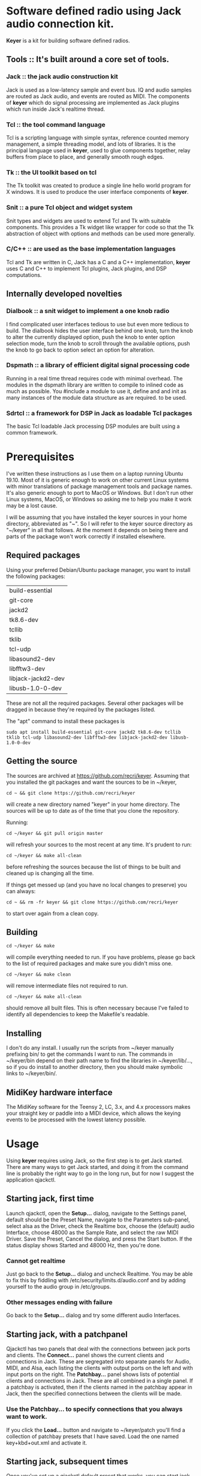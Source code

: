 * Software defined radio using Jack audio connection kit.
  *Keyer* is a kit for building software defined radios.
** Tools ::  It's built around a core set of tools.
*** Jack :: the jack audio construction kit
   Jack is used as a low-latency sample and event bus.
   IQ and audio samples are routed as Jack audio, and
   events are routed as MIDI.  The components of *keyer*
   which do signal processing are implemented as Jack
   plugins which run inside Jack's realtime thread.
*** Tcl :: the tool command language
   Tcl is a scripting language with simple syntax, reference
   counted memory management, a simple threading model, and
   lots of libraries.  It is the principal language used in
   *keyer*, used to glue components together, relay buffers
   from place to place, and generally smooth rough edges.
*** Tk :: the UI toolkit based on tcl
   The Tk toolkit was created to produce a single line
   hello world program for X windows.  It is used to produce
   the user interface components of *keyer*.
*** Snit :: a pure Tcl object and widget system
   Snit types and widgets are used to extend Tcl and Tk with
   suitable components.  This provides a Tk widget like wrapper
   for code so that the Tk abstraction of object with options and
   methods can be used more generally.
*** C/C++ :: are used as the base implementation languages
    Tcl and Tk are written in C, Jack has a C and a C++ implementation,
    *keyer* uses C and C++ to implement Tcl plugins, Jack plugins, and
    DSP computations.
** Internally developed novelties
*** Dialbook :: a snit widget to implement a one knob radio
   I find complicated user interfaces tedious to use but even more
   tedious to build.  The dialbook hides the user interface behind
   one knob, turn the knob to alter the currently displayed option,
   push the knob to enter option selection mode, turn the knob to
   scroll through the available options, push the knob to go back
   to option select an option for alteration.
*** Dspmath :: a library of efficient digital signal processing code
   Running in a real time thread requires code with minimal overhead.
   The modules in the dspmath library are written to compile to inlined
   code as much as possible.  You #include a module to use it, define and
   and init as many instances of the module data structure as are required.
   to be used.
*** Sdrtcl :: a framework for DSP in Jack as loadable Tcl packages
    The basic Tcl loadable Jack processing DSP modules are built using
    a common framework.
* Prerequisites
  I've written these instructions as I use them on a laptop running
  Ubuntu 19.10.  Most of it is generic enough to work on other current
  Linux systems with minor translations of package management tools and
  package names. It's also generic enough to port to MacOS or Windows.
  But I don't run other Linux systems, MacOS, or Windows so asking me
  to help you make it work may be a lost cause.

  I will be assuming that you have installed the keyer sources in your
  home directory, abbreviated as "~".  So I will refer to the keyer source
  directory as "~/keyer" in all that follows.   At the moment it depends
  on being there and parts of the package won't work correctly if installed
  elsewhere.
** Required packages
   Using your preferred Debian/Ubuntu package manager, you want to install
   the following packages:
   | build-essential    |
   | git-core           |
   | jackd2             |
   | tk8.6-dev          |
   | tcllib             |
   | tklib              |
   | tcl-udp            |
   | libasound2-dev     |
   | libfftw3-dev       |
   | libjack-jackd2-dev |
   | libusb-1.0-0-dev   |

   These are not all the required packages.  Several other packages
   will be dragged in because they're required by the packages
   listed.

   The "apt" command to install these packages is
   #+BEGIN_EXAMPLE
   sudo apt install build-essential git-core jackd2 tk8.6-dev tcllib tklib tcl-udp libasound2-dev libfftw3-dev libjack-jackd2-dev libusb-1.0-0-dev
   #+END_EXAMPLE

** Getting the source
   The sources are archived at https://github.com/recri/keyer.
   Assuming that you installed the git packages and want the
   sources to be in ~/keyer,
   #+BEGIN_EXAMPLE
   cd ~ && git clone https://github.com/recri/keyer
   #+END_EXAMPLE
   will create a new directory named "keyer" in your home directory.
   The sources will be up to date as of the time that you clone the 
   repository.

   Running:
   #+BEGIN_EXAMPLE
   cd ~/keyer && git pull origin master
   #+END_EXAMPLE
   will refresh your sources to the most recent at any time.  It's
   prudent to run: 
   #+BEGIN_EXAMPLE
   cd ~/keyer && make all-clean
   #+END_EXAMPLE
   before refreshing the sources because the list of things to be built
   and cleaned up is changing all the time.

   If things get messed up (and you have no local changes to preserve)
   you can always:
   #+BEGIN_EXAMPLE
   cd ~ && rm -fr keyer && git clone https://github.com/recri/keyer
   #+END_EXAMPLE
   to start over again from a clean copy.
** Building
   #+BEGIN_EXAMPLE
   cd ~/keyer && make
   #+END_EXAMPLE
   will compile everything needed to run.  If you have problems,
   please go back to the list of required packages and make sure you
   didn't miss one.
   #+BEGIN_EXAMPLE
   cd ~/keyer && make clean
   #+END_EXAMPLE
   will remove intermediate files not required to run.
   #+BEGIN_EXAMPLE
   cd ~/keyer && make all-clean
   #+END_EXAMPLE
   should remove all built files.  This is often necessary because I've
   failed to identify all dependencies to keep the Makefile's readable.
** Installing
   I don't do any install. I usually run the scripts from ~/keyer
   manually prefixing bin/ to get the commands I want to run.
   The commands in ~/keyer/bin depend on their path name to find
   the libraries in ~/keyer/lib/..., so if you do install to another
   directory, then you should make symbolic links to ~/keyer/bin/.
** MidiKey hardware interface
   The MidiKey software for the Teensy 2, LC, 3.x, and 4.x processors
   makes your straight key or paddle into a MIDI device, which allows
   the keying events to be processed with the lowest latency possible.
* Usage
  Using *keyer* requires using Jack, so the first step is to get Jack started.
  There are many ways to get Jack started, and doing it from the command line
  is probably the right way to go in the long run, but for now I suggest the
  application qjackctl.
** Starting jack, first time
   Launch qjackctl,
   open the *Setup...* dialog,
   navigate to the Settings panel,
   default should be the Preset Name,
   navigate to the Parameters sub-panel,
   select alsa as the Driver,
   check the Realtime box,
   choose the (default) audio Interface,
   choose 48000 as the Sample Rate,
   and select the raw MIDI Driver.
   Save the Preset, Cancel the dialog, and press the Start button.
   If the status display shows Started and 48000 Hz, then you're done.
*** Cannot get realtime
    Just go back to the *Setup...* dialog and uncheck Realtime.  You may be able
    to fix this by fiddling with /etc/security/limits.d/audio.conf and by adding
    yourself to the audio group in /etc/groups.
*** Other messages ending with failure
    Go back to the *Setup...* dialog and try some different audio Interfaces.
** Starting jack, with a patchpanel
   Qjackctl has two panels that deal with the connections between jack ports and clients.
   The *Connect...* panel shows the current clients and connections in Jack.  These
   are segregated into separate panels for Audio, MIDI, and Alsa, each listing the
   clients with output ports on the left and with input ports on the right.
   The *Patchbay...* panel shows lists of potential clients and connections in Jack.
   These are all combined in a single panel.  If a patchbay is activated, then if the
   clients named in the patchbay appear in Jack, then the specified connections between
   the clients will be made.
*** Use the *Patchbay...* to specify connections that you always want to work.    
    If you click the *Load...* button and navigate to ~/keyer/patch you'll find a collection
    of patchbay presets that I have saved. Load the one named key+kbd+out.xml and activate it.
** Starting jack, subsequent times
   Once you've set up a qjackctl default preset that works, you can start jack by:
#+BEGIN_EXAMPLE
$ qjackctl --start &
#+END_EXAMPLE
   If you've saved a named qjackctl preset named [label] that works, you can start jack with:
#+BEGIN_EXAMPLE
$ qjackctl --start --preset=[label] &
#+END_EXAMPLE
   Once you've found a patchpanel preset that works and saved it to [path], you can start jack
   with that patchpanel active with:
#+BEGIN_EXAMPLE
$ qjackctl --start --active-patchbay=[path] &
#+END_EXAMPLE
** Starting a basic *keyer* app
  Assuming you've cloned https://github.com/recri/keyer into ~/keyer,
  installed the prerequisites,
  run make to build the keyer binaries,
  and started Jack with the key+kbd+out patchpanel activated), then you can run:
#+BEGIN_EXAMPLE
$ ~/keyer/bin/keyer cas key kbd out -tree 1
#+END_EXAMPLE
** MidiKey - Teesyduino application
   The necessary steps should be listed in the comment at the head of
   MidiKey/MidiKey.ino.

   Don't forget to install the /etc/udev/rules.d rules file for the
   Teensy.
* More details, too much information
  I threw a bunch of stuff out of this README so it would be less
  of a mess.  They're all in the Notes directory of the project, and
  if you navigate there in the github web interface then github will
  open files and mark them down for you.  This README and all the
  files in the Notes directory are written in org-mode using emacs, an
  outline mode.  The github markdown processor does a good job of
  converting them to web pages, but some things get lost or mangled in
  the translation, like internal links.
* Credits
  This code is derived from many sources.

  The largest debt is to the dttsp sources, Copyright (C) 2004, 2005,
  2006, 2007, 2008 by Frank Brickle, AB2KT and Bob McGwier, N4HY.
  Many of the modules here are directly or indirectly derived from
  their code.

  I've learned a lot from reading documentation, example applications,
  header files, and library code for [[http://www.alsa-project.org/][ALSA]] and [[http://jackaudio.org/][Jack]].

  Perry Cook's [[https://ccrma.stanford.edu/software/stk/][Synthesis Toolkit]] provided one worked example of how to
  make adjustments to DSP components on the fly.

  Faust, http://faust.grame.fr/, is a really neat idea, dsp computations
  described as an algebra on infinite streams of samples.  It also
  provided an example of how not to make adjustments to DSP components
  on the fly.

  More recently I've been learning a lot by reading
  [[https://james.ahlstrom.name/quisk/][Quisk]] by James Ahlstrom, N2ADR,
  [[https://github.com/g0orx/wdsp][wdsp]] by Warren Pratt, NR0V,
  and [[https://github.com/g0orx/linhpsdr][linhpsdr]] by John Melton, G0ORX/N6LYT.
* Licensing
  Copyright (C) 2011-2014 by Roger E Critchlow Jr, Santa Fe, NM, USA.
  Copyright (C) 2018 by Roger E Critchlow Jr, Charlestown, MA, USA.

  This program is free software; you can redistribute it and/or modify
  it under the terms of the GNU General Public License as published by
  the Free Software Foundation; either version 3 of the License, or
  (at your option) any later version.

  This program is distributed in the hope that it will be useful,
  but WITHOUT ANY WARRANTY; without even the implied warranty of
  MERCHANTABILITY or FITNESS FOR A PARTICULAR PURPOSE.  See the
  GNU General Public License for more details.
   
  You should have received a copy of the GNU General Public License
  along with this program; if not, write to the Free Software
  Foundation, Inc., 59 Temple Place, Suite 330, Boston, MA  02111-1307 USA

